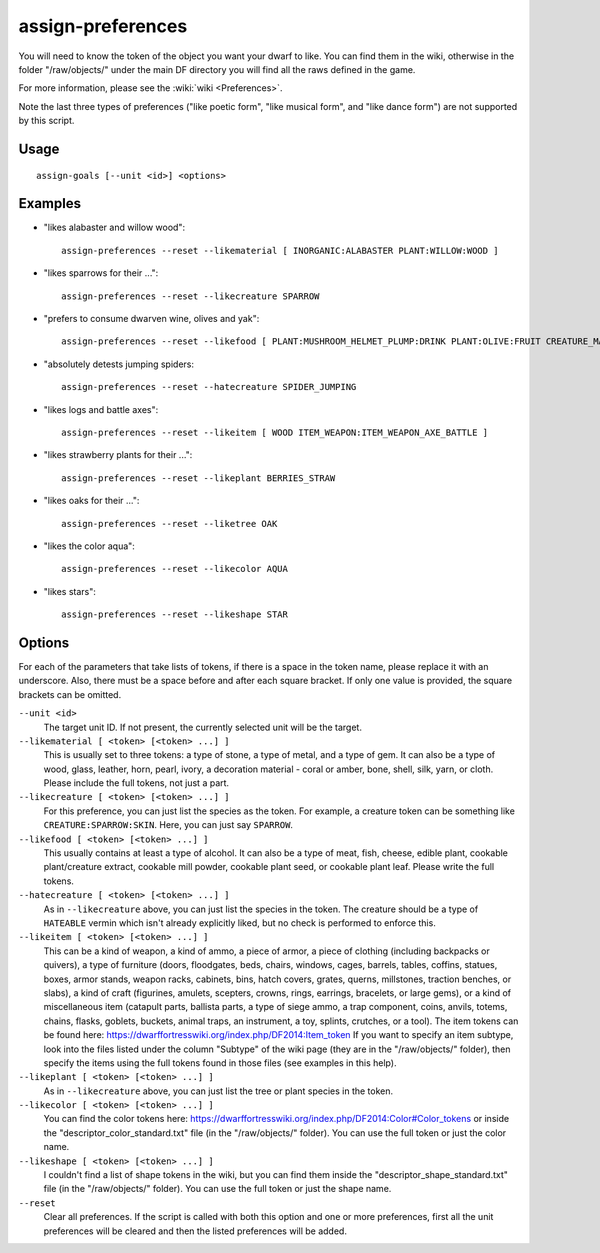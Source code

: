 assign-preferences
==================

.. dfhack-tool::
    :summary: Adjust a unit's preferences.
    :tags: fort armok units

You will need to know the token of the object you want your dwarf to like.
You can find them in the wiki, otherwise in the folder "/raw/objects/" under
the main DF directory you will find all the raws defined in the game.

For more information, please see the :wiki:`wiki <Preferences>`.

Note the last three types of preferences ("like poetic form", "like musical
form", and "like dance form") are not supported by this script.

Usage
-----

::

    assign-goals [--unit <id>] <options>

Examples
--------

* "likes alabaster and willow wood"::

    assign-preferences --reset --likematerial [ INORGANIC:ALABASTER PLANT:WILLOW:WOOD ]

* "likes sparrows for their ..."::

    assign-preferences --reset --likecreature SPARROW

* "prefers to consume dwarven wine, olives and yak"::

    assign-preferences --reset --likefood [ PLANT:MUSHROOM_HELMET_PLUMP:DRINK PLANT:OLIVE:FRUIT CREATURE_MAT:YAK:MUSCLE ]

* "absolutely detests jumping spiders::

    assign-preferences --reset --hatecreature SPIDER_JUMPING

* "likes logs and battle axes"::

    assign-preferences --reset --likeitem [ WOOD ITEM_WEAPON:ITEM_WEAPON_AXE_BATTLE ]

* "likes strawberry plants for their ..."::

    assign-preferences --reset --likeplant BERRIES_STRAW

* "likes oaks for their ..."::

    assign-preferences --reset --liketree OAK

* "likes the color aqua"::

    assign-preferences --reset --likecolor AQUA

* "likes stars"::

    assign-preferences --reset --likeshape STAR

Options
-------

For each of the parameters that take lists of tokens, if there is a space in the
token name, please replace it with an underscore. Also, there must be a space
before and after each square bracket. If only one value is provided, the square
brackets can be omitted.

``--unit <id>``
    The target unit ID. If not present, the currently selected unit will be the
    target.
``--likematerial [ <token> [<token> ...] ]``
    This is usually set to three tokens: a type of stone, a type of metal, and a
    type of gem. It can also be a type of wood, glass, leather, horn, pearl,
    ivory, a decoration material - coral or amber, bone, shell, silk, yarn, or
    cloth. Please include the full tokens, not just a part.
``--likecreature [ <token> [<token> ...] ]``
    For this preference, you can just list the species as the token. For
    example, a creature token can be something like ``CREATURE:SPARROW:SKIN``.
    Here, you can just say ``SPARROW``.
``--likefood [ <token> [<token> ...] ]``
    This usually contains at least a type of alcohol. It can also be a type of
    meat, fish, cheese, edible plant, cookable plant/creature extract, cookable
    mill powder, cookable plant seed, or cookable plant leaf. Please write the
    full tokens.
``--hatecreature [ <token> [<token> ...] ]``
    As in ``--likecreature`` above, you can just list the species in the token.
    The creature should be a type of ``HATEABLE`` vermin which isn't already
    explicitly liked, but no check is performed to enforce this.
``--likeitem [ <token> [<token> ...] ]``
    This can be a kind of weapon, a kind of ammo, a piece of armor, a piece of
    clothing (including backpacks or quivers), a type of furniture (doors,
    floodgates, beds, chairs, windows, cages, barrels, tables, coffins, statues,
    boxes, armor stands, weapon racks, cabinets, bins, hatch covers, grates,
    querns, millstones, traction benches, or slabs), a kind of craft (figurines,
    amulets, scepters, crowns, rings, earrings, bracelets, or large gems), or a
    kind of miscellaneous item (catapult parts, ballista parts, a type of siege
    ammo, a trap component, coins, anvils, totems, chains, flasks, goblets,
    buckets, animal traps, an instrument, a toy, splints, crutches, or a tool).
    The item tokens can be found here:
    https://dwarffortresswiki.org/index.php/DF2014:Item_token
    If you want to specify an item subtype, look into the files listed under the
    column "Subtype" of the wiki page (they are in the "/raw/objects/" folder),
    then specify the items using the full tokens found in those files (see
    examples in this help).
``--likeplant [ <token> [<token> ...] ]``
    As in ``--likecreature`` above, you can just list the tree or plant species
    in the token.
``--likecolor [ <token> [<token> ...] ]``
    You can find the color tokens here:
    https://dwarffortresswiki.org/index.php/DF2014:Color#Color_tokens
    or inside the "descriptor_color_standard.txt" file (in the "/raw/objects/"
    folder). You can use the full token or just the color name.
``--likeshape [ <token> [<token> ...] ]``
    I couldn't find a list of shape tokens in the wiki, but you can find them
    inside the "descriptor_shape_standard.txt" file (in the "/raw/objects/"
    folder). You can use the full token or just the shape name.
``--reset``
    Clear all preferences. If the script is called with both this option and one
    or more preferences, first all the unit preferences will be cleared and then
    the listed preferences will be added.
